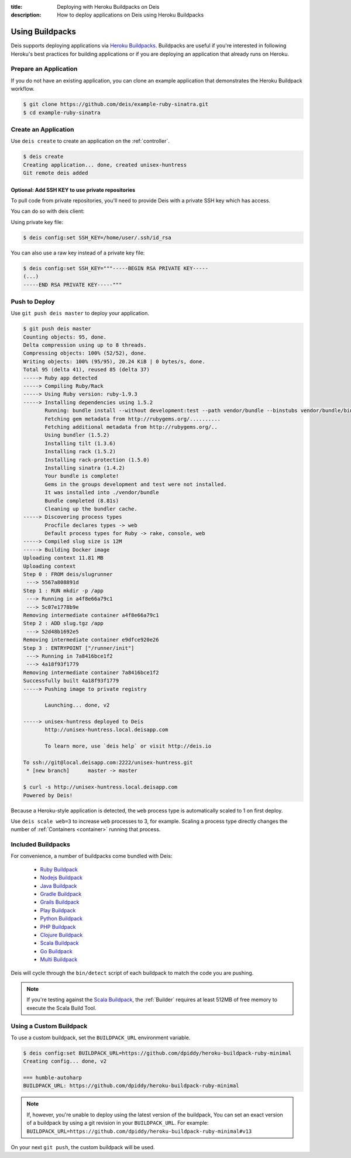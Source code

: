 :title: Deploying with Heroku Buildpacks on Deis
:description: How to deploy applications on Deis using Heroku Buildpacks

.. _using-buildpacks:

Using Buildpacks
================
Deis supports deploying applications via `Heroku Buildpacks`_.
Buildpacks are useful if you're interested in following Heroku's best practices for building applications or if you are deploying an application that already runs on Heroku.

Prepare an Application
----------------------
If you do not have an existing application, you can clone an example application that demonstrates the Heroku Buildpack workflow.

.. code-block:: console

    $ git clone https://github.com/deis/example-ruby-sinatra.git
    $ cd example-ruby-sinatra

Create an Application
---------------------
Use ``deis create`` to create an application on the :ref:`controller`.

.. code-block:: console

    $ deis create
    Creating application... done, created unisex-huntress
    Git remote deis added

Optional: Add SSH KEY to use private repositories
^^^^^^^^^^^^^^^^^^^^^^^^^^^^^^^^^^^^^^^^^^^^^^^^^

To pull code from private repositories, you'll need to provide Deis with a private SSH key which has access.

You can do so with deis client:


Using private key file:

.. code-block:: console

    $ deis config:set SSH_KEY=/home/user/.ssh/id_rsa


You can also use a raw key instead of a private key file:

.. code-block:: console

    $ deis config:set SSH_KEY="""-----BEGIN RSA PRIVATE KEY-----
    (...)
    -----END RSA PRIVATE KEY-----"""

Push to Deploy
--------------
Use ``git push deis master`` to deploy your application.

.. code-block:: console

    $ git push deis master
    Counting objects: 95, done.
    Delta compression using up to 8 threads.
    Compressing objects: 100% (52/52), done.
    Writing objects: 100% (95/95), 20.24 KiB | 0 bytes/s, done.
    Total 95 (delta 41), reused 85 (delta 37)
    -----> Ruby app detected
    -----> Compiling Ruby/Rack
    -----> Using Ruby version: ruby-1.9.3
    -----> Installing dependencies using 1.5.2
           Running: bundle install --without development:test --path vendor/bundle --binstubs vendor/bundle/bin -j4 --deployment
           Fetching gem metadata from http://rubygems.org/..........
           Fetching additional metadata from http://rubygems.org/..
           Using bundler (1.5.2)
           Installing tilt (1.3.6)
           Installing rack (1.5.2)
           Installing rack-protection (1.5.0)
           Installing sinatra (1.4.2)
           Your bundle is complete!
           Gems in the groups development and test were not installed.
           It was installed into ./vendor/bundle
           Bundle completed (8.81s)
           Cleaning up the bundler cache.
    -----> Discovering process types
           Procfile declares types -> web
           Default process types for Ruby -> rake, console, web
    -----> Compiled slug size is 12M
    -----> Building Docker image
    Uploading context 11.81 MB
    Uploading context
    Step 0 : FROM deis/slugrunner
     ---> 5567a808891d
    Step 1 : RUN mkdir -p /app
     ---> Running in a4f8e66a79c1
     ---> 5c07e1778b9e
    Removing intermediate container a4f8e66a79c1
    Step 2 : ADD slug.tgz /app
     ---> 52d48b1692e5
    Removing intermediate container e9dfce920e26
    Step 3 : ENTRYPOINT ["/runner/init"]
     ---> Running in 7a8416bce1f2
     ---> 4a18f93f1779
    Removing intermediate container 7a8416bce1f2
    Successfully built 4a18f93f1779
    -----> Pushing image to private registry

           Launching... done, v2

    -----> unisex-huntress deployed to Deis
           http://unisex-huntress.local.deisapp.com

           To learn more, use `deis help` or visit http://deis.io

    To ssh://git@local.deisapp.com:2222/unisex-huntress.git
     * [new branch]      master -> master

    $ curl -s http://unisex-huntress.local.deisapp.com
    Powered by Deis!

Because a Heroku-style application is detected, the ``web`` process type is automatically scaled to 1 on first deploy.

Use ``deis scale web=3`` to increase ``web`` processes to 3, for example. Scaling a
process type directly changes the number of :ref:`Containers <container>`
running that process.

Included Buildpacks
-------------------
For convenience, a number of buildpacks come bundled with Deis:

 * `Ruby Buildpack`_
 * `Nodejs Buildpack`_
 * `Java Buildpack`_
 * `Gradle Buildpack`_
 * `Grails Buildpack`_
 * `Play Buildpack`_
 * `Python Buildpack`_
 * `PHP Buildpack`_
 * `Clojure Buildpack`_
 * `Scala Buildpack`_
 * `Go Buildpack`_
 * `Multi Buildpack`_

Deis will cycle through the ``bin/detect`` script of each buildpack to match the code you
are pushing.

.. note::

    If you're testing against the `Scala Buildpack`_, the :ref:`Builder` requires at least
    512MB of free memory to execute the Scala Build Tool.

Using a Custom Buildpack
------------------------
To use a custom buildpack, set the ``BUILDPACK_URL`` environment variable.

.. code-block:: console

    $ deis config:set BUILDPACK_URL=https://github.com/dpiddy/heroku-buildpack-ruby-minimal
    Creating config... done, v2

    === humble-autoharp
    BUILDPACK_URL: https://github.com/dpiddy/heroku-buildpack-ruby-minimal

.. note::

    If, however, you're unable to deploy using the latest version of the buildpack,
    You can set
    an exact version of a buildpack by using a git revision in your
    ``BUILDPACK_URL``.
    For example: ``BUILDPACK_URL=https://github.com/dpiddy/heroku-buildpack-ruby-minimal#v13``

On your next ``git push``, the custom buildpack will be used.


.. _`Ruby Buildpack`: https://github.com/heroku/heroku-buildpack-ruby
.. _`Nodejs Buildpack`: https://github.com/heroku/heroku-buildpack-nodejs
.. _`Java Buildpack`: https://github.com/heroku/heroku-buildpack-java
.. _`Gradle Buildpack`: https://github.com/heroku/heroku-buildpack-gradle
.. _`Grails Buildpack`: https://github.com/heroku/heroku-buildpack-grails
.. _`Play Buildpack`: https://github.com/heroku/heroku-buildpack-play
.. _`Python Buildpack`: https://github.com/heroku/heroku-buildpack-python
.. _`PHP Buildpack`: https://github.com/heroku/heroku-buildpack-php
.. _`Clojure Buildpack`: https://github.com/heroku/heroku-buildpack-clojure
.. _`Scala Buildpack`: https://github.com/heroku/heroku-buildpack-scala
.. _`Go Buildpack`: https://github.com/kr/heroku-buildpack-go
.. _`Multi Buildpack`: https://github.com/heroku/heroku-buildpack-multi
.. _`Heroku Buildpacks`: https://devcenter.heroku.com/articles/buildpacks
